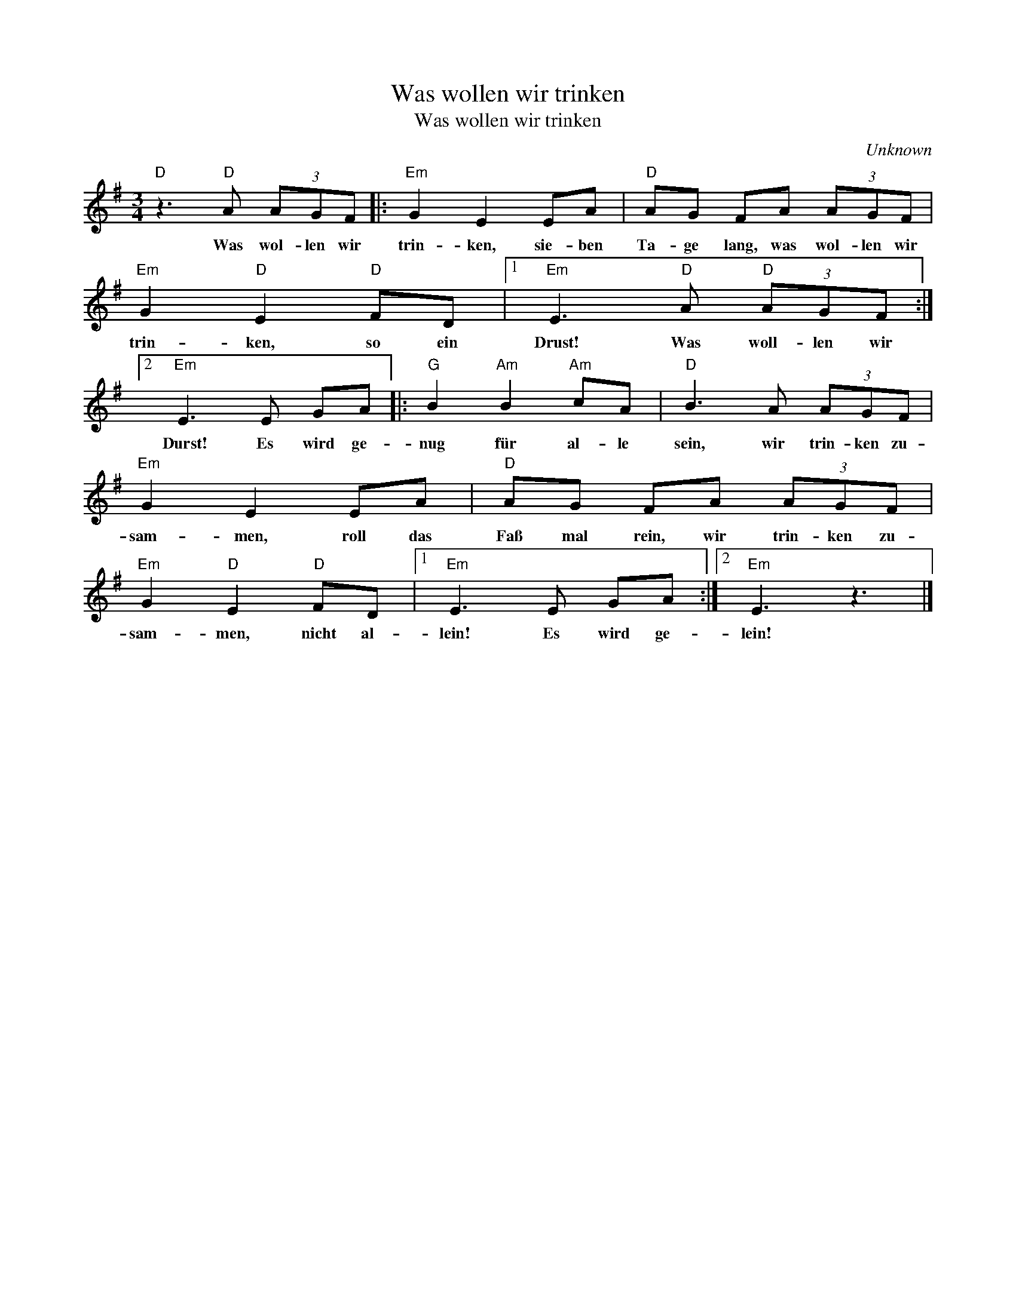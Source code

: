 X:1
T:Was wollen wir trinken
T:Was wollen wir trinken
C:Unknown
Z:Public Domain
L:1/8
M:3/4
K:G
V:1 treble 
%%MIDI program 52
V:1
"D" z3"D" A (3AGF |:"Em" G2 E2 EA |"D" AG FA (3AGF |"Em" G2"D" E2"D" FD |1"Em" E3"D" A"D" (3AGF :|2 %5
w: Was wol- len wir|trin- ken, sie- ben|Ta- ge lang, was wol- len wir|trin- ken, so ein|Drust! Was woll- len wir|
"Em" E3 E GA |:"G" B2"Am" B2"Am" cA |"D" B3 A (3AGF |"Em" G2 E2 EA |"D" AG FA (3AGF | %10
w: Durst! Es wird ge-|nug für al- le|sein, wir trin- ken zu-|sam- men, roll das|Faß mal rein, wir trin- ken zu-|
"Em" G2"D" E2"D" FD |1"Em" E3 E GA :|2"Em" E3 z3 |] %13
w: sam- men, nicht al-|lein! Es wird ge-|lein!|

